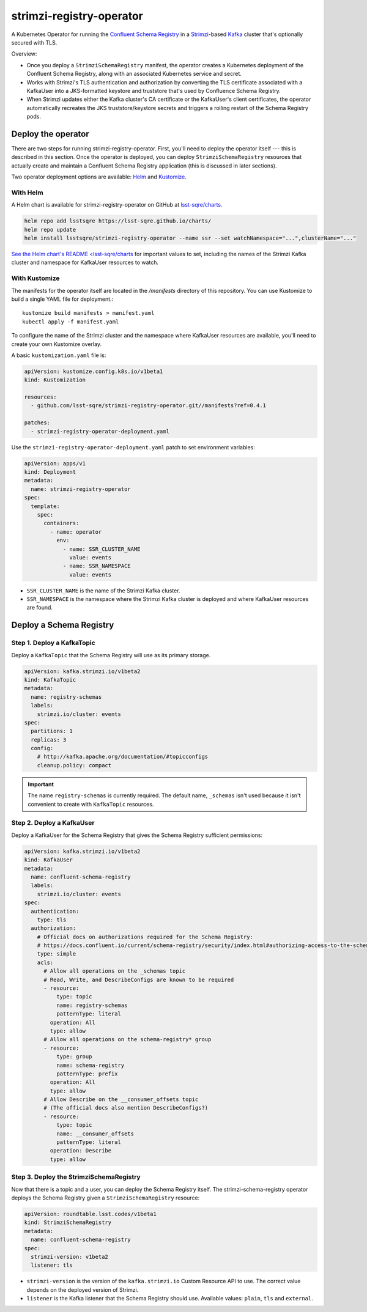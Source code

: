 #########################
strimzi-registry-operator
#########################

A Kubernetes Operator for running the `Confluent Schema Registry <https://docs.confluent.io/current/schema-registry/index.html>`_ in a `Strimzi <https://strimzi.io>`_-based `Kafka <https://kafka.apache.org/>`_ cluster that's optionally secured with TLS.

Overview:

- Once you deploy a ``StrimziSchemaRegistry`` manifest, the operator creates a Kubernetes deployment of the Confluent Schema Registry, along with an associated Kubernetes service and secret.
- Works with Strimzi's TLS authentication and authorization by converting the TLS certificate associated with a KafkaUser into a JKS-formatted keystore and truststore that's used by Confluence Schema Registry.
- When Strimzi updates either the Kafka cluster's CA certificate or the KafkaUser's client certificates, the operator automatically recreates the JKS truststore/keystore secrets and triggers a rolling restart of the Schema Registry pods.

Deploy the operator
===================

There are two steps for running strimzi-registry-operator. First, you'll need to deploy the operator itself --- this is described in this section.
Once the operator is deployed, you can deploy ``StrimziSchemaRegistry`` resources that actually create and maintain a Confluent Schema Registry application (this is discussed in later sections).

Two operator deployment options are available: `Helm <https://helm.sh>`__ and `Kustomize <https://kustomize.io>`__.

With Helm
---------

A Helm chart is available for strimzi-registry-operator on GitHub at `lsst-sqre/charts <https://github.com/lsst-sqre/charts/tree/master/charts/strimzi-registry-operator>`_.

.. code-block:: sh

   helm repo add lsstsqre https://lsst-sqre.github.io/charts/
   helm repo update
   helm install lsstsqre/strimzi-registry-operator --name ssr --set watchNamespace="...",clusterName="..."

`See the Helm chart's README <lsst-sqre/charts <https://github.com/lsst-sqre/charts/tree/master/charts/strimzi-registry-operator>`__ for important values to set, including the names of the Strimzi Kafka cluster and namespace for KafkaUser resources to watch.

With Kustomize
--------------

The manifests for the operator itself are located in the `/manifests` directory of this repository.
You can use Kustomize to build a single YAML file for deployment.::

    kustomize build manifests > manifest.yaml
    kubectl apply -f manifest.yaml

To configure the name of the Strimzi cluster and the namespace where KafkaUser resources are available, you'll need to create your own Kustomize overlay.

A basic ``kustomization.yaml`` file is:

.. code-block:: yaml

   apiVersion: kustomize.config.k8s.io/v1beta1
   kind: Kustomization

   resources:
     - github.com/lsst-sqre/strimzi-registry-operator.git//manifests?ref=0.4.1

   patches:
     - strimzi-registry-operator-deployment.yaml

Use the ``strimzi-registry-operator-deployment.yaml`` patch to set environment variables:

.. code-block:: yaml

   apiVersion: apps/v1
   kind: Deployment
   metadata:
     name: strimzi-registry-operator
   spec:
     template:
       spec:
         containers:
           - name: operator
             env:
               - name: SSR_CLUSTER_NAME
                 value: events
               - name: SSR_NAMESPACE
                 value: events

- ``SSR_CLUSTER_NAME`` is the name of the Strimzi Kafka cluster.
- ``SSR_NAMESPACE`` is the namespace where the Strimzi Kafka cluster is deployed and where KafkaUser resources are found.

Deploy a Schema Registry
========================

Step 1. Deploy a KafkaTopic
---------------------------

Deploy a ``KafkaTopic`` that the Schema Registry will use as its primary storage.

.. code-block:: yaml

   apiVersion: kafka.strimzi.io/v1beta2
   kind: KafkaTopic
   metadata:
     name: registry-schemas
     labels:
       strimzi.io/cluster: events
   spec:
     partitions: 1
     replicas: 3
     config:
       # http://kafka.apache.org/documentation/#topicconfigs
       cleanup.policy: compact

.. important::

   The name ``registry-schemas`` is currently required.
   The default name, ``_schemas`` isn't used because it isn't convenient to create with ``KafkaTopic`` resources.

Step 2. Deploy a KafkaUser
--------------------------

Deploy a KafkaUser for the Schema Registry that gives the Schema Registry sufficient permissions:

.. code-block:: yaml

   apiVersion: kafka.strimzi.io/v1beta2
   kind: KafkaUser
   metadata:
     name: confluent-schema-registry
     labels:
       strimzi.io/cluster: events
   spec:
     authentication:
       type: tls
     authorization:
       # Official docs on authorizations required for the Schema Registry:
       # https://docs.confluent.io/current/schema-registry/security/index.html#authorizing-access-to-the-schemas-topic
       type: simple
       acls:
         # Allow all operations on the _schemas topic
         # Read, Write, and DescribeConfigs are known to be required
         - resource:
             type: topic
             name: registry-schemas
             patternType: literal
           operation: All
           type: allow
         # Allow all operations on the schema-registry* group
         - resource:
             type: group
             name: schema-registry
             patternType: prefix
           operation: All
           type: allow
         # Allow Describe on the __consumer_offsets topic
         # (The official docs also mention DescribeConfigs?)
         - resource:
             type: topic
             name: __consumer_offsets
             patternType: literal
           operation: Describe
           type: allow

Step 3. Deploy the StrimziSchemaRegistry
----------------------------------------

Now that there is a topic and a user, you can deploy the Schema Registry itself.
The strimzi-schema-registry operator deploys the Schema Registry given a ``StrimziSchemaRegistry`` resource:

.. code-block:: yaml

   apiVersion: roundtable.lsst.codes/v1beta1
   kind: StrimziSchemaRegistry
   metadata:
     name: confluent-schema-registry
   spec:
     strimzi-version: v1beta2
     listener: tls

- ``strimzi-version`` is the version of the ``kafka.strimzi.io`` Custom Resource API to use.
  The correct value depends on the deployed version of Strimzi.
- ``listener`` is the Kafka listener that the Schema Registry should use.
  Available values: ``plain``, ``tls`` and ``external``.
